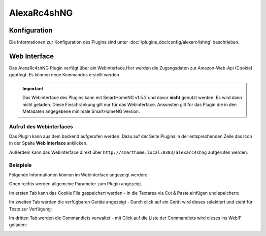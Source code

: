 .. index:: Plugins; Remote Control for Alexa devices
.. index:: alexarc4shng

AlexaRc4shNG
############

Konfiguration
=============

Die Informationen zur Konfiguration des Plugins sind unter :doc:`/plugins_doc/config/alexarc4shng` beschrieben.


Web Interface
=============

Das AlexaRc4shNG Plugin verfügt über ein Webinterface.Hier werden die Zugangsdaten zur Amazon-Web-Api (Cookie) gepflegt.
Es können neue Kommandos erstellt werden

.. important:: 

   Das Webinterface des Plugins kann mit SmartHomeNG v1.5.2 und davor **nicht** genutzt werden.
   Es wird dann nicht geladen. Diese Einschränkung gilt nur für das Webinterface. Ansonsten gilt 
   für das Plugin die in den Metadaten angegebene minimale SmartHomeNG Version.


Aufruf des Webinterfaces
------------------------

Das Plugin kann aus dem backend aufgerufen werden. Dazu auf der Seite Plugins in der entsprechenden
Zeile das Icon in der Spalte **Web Interface** anklicken.

Außerdem kann das Webinterface direkt über ``http://smarthome.local:8383/alexarc4shng`` aufgerufen werden.


Beispiele
---------

Folgende Informationen können im Webinterface angezeigt werden:

Oben rechts werden allgemeine Parameter zum Plugin angezeigt. 

Im ersten Tab kann das Cookie File gespeichert werden - in die Textarea via Cut & Paste einfügen und speichern:

.. image:: assets/webif1.jpg
   :class: screenshot

Im zweiten Tab werden die verfügbaren Geräte angezeigt - Durch click auf ein Gerät wird dieses selektiert und steht für Tests zur Verfügung:

.. image:: assets/webif2.jpg
   :class: screenshot

Im dritten Tab werden die Commandlets verwaltet - mit Click auf die Liste der Commandlets wird dieses ins WebIF geladen:

.. image:: assets/webif3.jpg
   :class: screenshot


